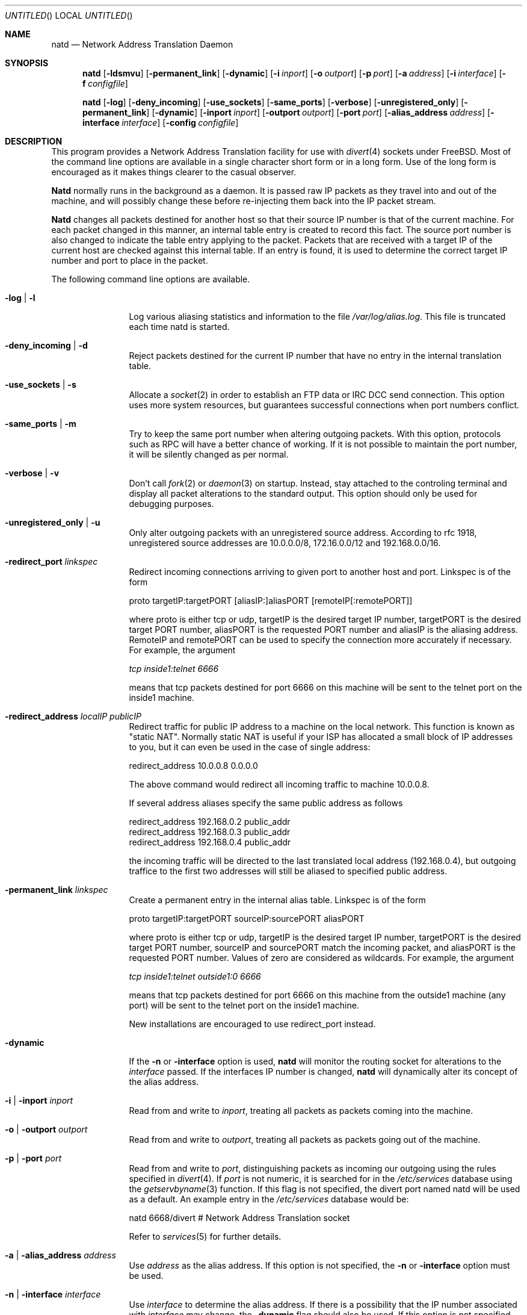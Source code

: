 .\" manual page [] for natd 1.4
.Dd 15 April 1997
.Os FreeBSD
.Dt NATD 8
.Sh NAME
.Nm natd
.Nd
Network Address Translation Daemon
.Sh SYNOPSIS
.Nm
.Op Fl ldsmvu
.Op Fl permanent_link
.Op Fl dynamic
.Op Fl i Ar inport
.Op Fl o Ar outport
.Op Fl p Ar port
.Op Fl a Ar address
.Op Fl i Ar interface
.Op Fl f Ar configfile

.Nm
.Op Fl log
.Op Fl deny_incoming
.Op Fl use_sockets
.Op Fl same_ports
.Op Fl verbose
.Op Fl unregistered_only
.Op Fl permanent_link
.Op Fl dynamic
.Op Fl inport Ar inport
.Op Fl outport Ar outport
.Op Fl port Ar port
.Op Fl alias_address Ar address
.Op Fl interface Ar interface
.Op Fl config Ar configfile

.Sh DESCRIPTION
This program provides a Network Address Translation facility for use
with
.Xr divert 4
sockets under FreeBSD.  Most of the command line options are available
in a single character short form or in a long form.  Use of the long
form is encouraged as it makes things clearer to the casual observer.

.Pp
.Nm Natd
normally runs in the background as a daemon.  It is passed raw IP packets
as they travel into and out of the machine, and will possibly change these
before re-injecting them back into the IP packet stream.

.Pp
.Nm Natd
changes all packets destined for another host so that their source
IP number is that of the current machine.  For each packet changed
in this manner, an internal table entry is created to record this
fact.  The source port number is also changed to indicate the
table entry applying to the packet.  Packets that are received with
a target IP of the current host are checked against this internal
table.  If an entry is found, it is used to determine the correct
target IP number and port to place in the packet.

.Pp
The following command line options are available.
.Bl -tag -width Fl

.It Fl log | l
Log various aliasing statistics and information to the file
.Pa /var/log/alias.log .
This file is truncated each time natd is started.

.It Fl deny_incoming | d
Reject packets destined for the current IP number that have no entry
in the internal translation table.

.It Fl use_sockets | s
Allocate a
.Xr socket 2
in order to establish an FTP data or IRC DCC send connection.  This
option uses more system resources, but guarantees successful connections
when port numbers conflict.

.It Fl same_ports | m
Try to keep the same port number when altering outgoing packets.
With this option, protocols such as RPC will have a better chance
of working.  If it is not possible to maintain the port number, it
will be silently changed as per normal.

.It Fl verbose | v
Don't call
.Xr fork 2
or
.Xr daemon 3
on startup.  Instead, stay attached to the controling terminal and
display all packet alterations to the standard output.  This option
should only be used for debugging purposes.

.It Fl unregistered_only | u
Only alter outgoing packets with an unregistered source address.
According to rfc 1918, unregistered source addresses are 10.0.0.0/8,
172.16.0.0/12 and 192.168.0.0/16.

.It Fl redirect_port Ar linkspec
Redirect incoming connections arriving to given port to another host and port.
Linkspec is of the form

  proto targetIP:targetPORT [aliasIP:]aliasPORT [remoteIP[:remotePORT]]

where proto is either tcp or udp, targetIP is the desired target IP
number, targetPORT is the desired target PORT number, aliasPORT
is the requested PORT number and aliasIP is the aliasing address.
RemoteIP and remotePORT can be used to specify the connection
more accurately if necessary.
For example, the argument

.Ar tcp inside1:telnet 6666

means that tcp packets destined for port 6666 on this machine will
be sent to the telnet port on the inside1 machine.

.It Fl redirect_address Ar localIP publicIP
Redirect traffic for public IP address to a machine on the local
network. This function is known as "static NAT". Normally static NAT
is useful if your ISP has allocated a small block of IP addresses to you,
but it can even be used in the case of single address:

  redirect_address 10.0.0.8 0.0.0.0

The above command would redirect all incoming traffic
to machine 10.0.0.8.

If several address aliases specify the same public address
as follows

  redirect_address 192.168.0.2 public_addr
  redirect_address 192.168.0.3 public_addr
  redirect_address 192.168.0.4 public_addr
  
the incoming traffic will be directed to the last
translated local address (192.168.0.4), but outgoing
traffice to the first two addresses will still be aliased
to specified public address.

.It Fl permanent_link Ar linkspec
Create a permanent entry in the internal alias table. Linkspec is
of the form

  proto targetIP:targetPORT sourceIP:sourcePORT aliasPORT

where proto is either tcp or udp, targetIP is the desired target IP
number, targetPORT is the desired target PORT number, sourceIP and
sourcePORT match the incoming packet, and aliasPORT is the requested
PORT number.  Values of zero are considered as wildcards.  For example,
the argument

.Ar tcp inside1:telnet outside1:0 6666

means that tcp packets destined for port 6666 on this machine from the
outside1 machine (any port) will be sent to the telnet port on the
inside1 machine.

New installations are encouraged to use redirect_port instead.

.It Fl dynamic
If the
.Fl n
or
.Fl interface
option is used,
.Nm natd
will monitor the routing socket for alterations to the
.Ar interface
passed.  If the interfaces IP number is changed,
.Nm natd
will dynamically alter its concept of the alias address.

.It Fl i | inport Ar inport
Read from and write to
.Ar inport ,
treating all packets as packets coming into the machine.

.It Fl o | outport Ar outport
Read from and write to
.Ar outport ,
treating all packets as packets going out of the machine.

.It Fl p | port Ar port
Read from and write to
.Ar port ,
distinguishing packets as incoming our outgoing using the rules specified in
.Xr divert 4 .
If
.Ar port
is not numeric, it is searched for in the
.Pa /etc/services
database using the
.Xr getservbyname 3
function.  If this flag is not specified, the divert port named natd will
be used as a default.  An example entry in the
.Pa /etc/services
database would be:

  natd   6668/divert  # Network Address Translation socket

Refer to
.Xr services 5
for further details.

.It Fl a | alias_address Ar address
Use
.Ar address
as the alias address.  If this option is not specified, the
.Fl n
or
.Fl interface
option must be used.

.It Fl n | interface Ar interface
Use
.Ar interface
to determine the alias address.  If there is a possibility that the
IP number associated with
.Ar interface
may change, the
.Fl dynamic
flag should also be used.  If this option is not specified, the
.Fl a
or
.Fl alias_address
flag must be used.

.It Fl f | config Ar configfile
Read configuration from
.Ar configfile .
.Ar Configfile
contains a list of options, one per line in the same form as the
long form of the above command line flags.  For example, the line

  alias_address 158.152.17.1

would specify an alias address of 158.152.17.1.  Options that don't
take an argument are specified with an option of
.Ar yes
or
.Ar no
in the configuration file.  For example, the line

  log yes

is synonomous with
.Fl log .
Empty lines and lines beginning with '#' are ignored.

.El

.Sh RUNNING NATD
The following steps are necessary before attempting to run
.Nm natd :

.Bl -enum
.It
Get FreeBSD version 2.2 or higher.  Versions before this do not support
.Xr divert 4
sockets.

.It
Build a custom kernel with the following options:

  options IPFIREWALL
  options IPDIVERT

Refer to the handbook for detailed instructions on building a custom
kernel.

.It
Ensure that your machine is acting as a gateway.  This can be done by
specifying the line

  gateway_enable=YES

in
.Pa /etc/rc.conf ,
or using the command

  sysctl -w net.inet.ip.forwarding=1

.It
If you wish to use the
.Fl n
or
.Fl interface
flags, make sure that your interface is already configured.  If, for
example, you wish to specify tun0 as your
.Ar interface ,
and you're using
.Xr ppp 8
on that interface, you must make sure that you start
.Nm ppp
prior to starting
.Nm natd .

.It
Create an entry in
.Pa /etc/services :

  natd          6668/divert  # Network Address Translation socket

This gives a default for the
.Fl p
or
.Fl port
flag.

.El
.Pp
Running
.Nm natd
is fairly straight forward.  The line

  natd -interface ed0

should suffice in most cases (substituting the correct interface name).  Once
.Nm natd
is running, you must ensure that traffic is diverted to natd:

.Bl -enum
.It
You will need to adjust the
.Pa /etc/rc.firewall
script to taste.  If you're not interested in having a firewall, the
following lines will do:

  /sbin/ipfw -f flush
  /sbin/ipfw add divert natd all from any to any via ed0
  /sbin/ipfw add pass all from any to any

The second line depends on your interface (change ed0 as appropriate)
and assumes that you've updated
.Pa /etc/services
with the natd entry as above.  If you specify real firewall rules, it's
best to specify line 2 at the start of the script so that
.Nm natd
sees all packets before they are dropped by the firewall.  The firewall
rules will be run again on each packet after translation by
.Nm natd ,
minus any divert rules.

.It
Enable your firewall by setting

  firewall=YES

in
.Pa /etc/rc.conf .
This tells the system startup scripts to run the
.Pa /etc/rc.firewall
script.  If you don't wish to reboot now, just run this by hand from the
console.  NEVER run this from a virtual session unless you put it into
the background.  If you do, you'll lock yourself out after the flush
takes place, and execution of
.Pa /etc/rc.firewall
will stop at this point - blocking all accesses permanently.  Running
the script in the background should be enough to prevent this disaster.

.El

.Sh SEE ALSO
.Xr socket 2 ,
.Xr getservbyname 2 ,
.Xr divert 4 ,
.Xr services 5 ,
.Xr ipfw 8

.Sh AUTHORS
This program is the result of the efforts of many people at different
times:

  Divert sockets:               Archie Cobbs <archie@whistle.com>
  Packet aliasing:              Charles Mott <cmott@srv.net>
  IRC support & misc additions: Eivind Eklund <eivind@dimaga.com>
  Natd:                         Ari Suutari <ari.suutari@ps.carel.fi>
  Glue:                         Brian Somers <brian@awfulhak.org>

